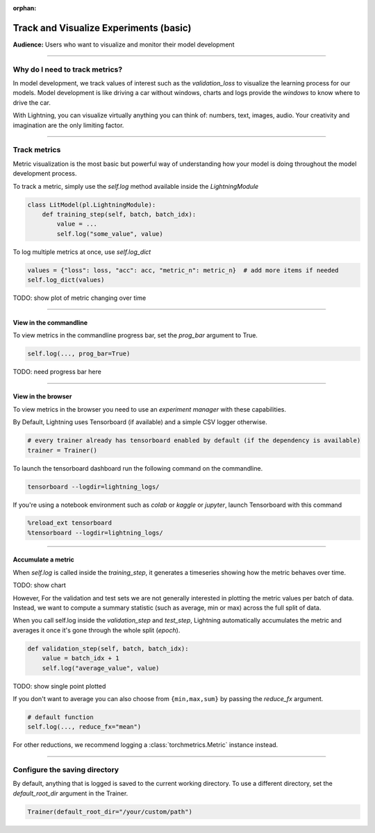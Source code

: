 :orphan:

.. _logging_basic:

#######################################
Track and Visualize Experiments (basic)
#######################################
**Audience:** Users who want to visualize and monitor their model development

----

*******************************
Why do I need to track metrics?
*******************************
In model development, we track values of interest such as the *validation_loss* to visualize the learning process for our models. Model development is like driving a car without windows, charts and logs provide the *windows* to know where to drive the car.

With Lightning, you can visualize virtually anything you can think of: numbers, text, images, audio. Your creativity and imagination are the only limiting factor.

----

*************
Track metrics
*************
Metric visualization is the most basic but powerful way of understanding how your model is doing throughout the model development process.

To track a metric, simply use the *self.log* method available inside the *LightningModule*

.. code-block:: python

    class LitModel(pl.LightningModule):
        def training_step(self, batch, batch_idx):
            value = ...
            self.log("some_value", value)

To log multiple metrics at once, use *self.log_dict*

.. code-block:: python

    values = {"loss": loss, "acc": acc, "metric_n": metric_n}  # add more items if needed
    self.log_dict(values)

TODO: show plot of metric changing over time

----

View in the commandline
=======================

To view metrics in the commandline progress bar, set the *prog_bar* argument to True.

.. code-block:: python

    self.log(..., prog_bar=True)

TODO: need progress bar here

----

View in the browser
===================
To view metrics in the browser you need to use an *experiment manager* with these capabilities.

By Default, Lightning uses Tensorboard (if available) and a simple CSV logger otherwise.

.. code-block:: python

    # every trainer already has tensorboard enabled by default (if the dependency is available)
    trainer = Trainer()

To launch the tensorboard dashboard run the following command on the commandline.

.. code-block:: bash

    tensorboard --logdir=lightning_logs/

If you're using a notebook environment such as *colab* or *kaggle* or *jupyter*, launch Tensorboard with this command

.. code-block:: bash

    %reload_ext tensorboard
    %tensorboard --logdir=lightning_logs/

----

Accumulate a metric
===================
When *self.log* is called inside the *training_step*, it generates a timeseries showing how the metric behaves over time.

TODO: show chart

However, For the validation and test sets we are not generally interested in plotting the metric values per batch of data. Instead, we want to compute a summary statistic (such as average, min or max) across the full split of data.

When you call self.log inside the *validation_step* and *test_step*, Lightning automatically accumulates the metric and averages it once it's gone through the whole split (*epoch*).

.. code-block:: python

    def validation_step(self, batch, batch_idx):
        value = batch_idx + 1
        self.log("average_value", value)

TODO: show single point plotted

If you don't want to average you can also choose from ``{min,max,sum}`` by passing the *reduce_fx* argument.

.. code-block:: python

    # default function
    self.log(..., reduce_fx="mean")

For other reductions, we recommend logging a :class:`torchmetrics.Metric` instance instead.

----

******************************
Configure the saving directory
******************************
By default, anything that is logged is saved to the current working directory. To use a different directory, set the *default_root_dir* argument in the Trainer.

.. code-block:: python

    Trainer(default_root_dir="/your/custom/path")
